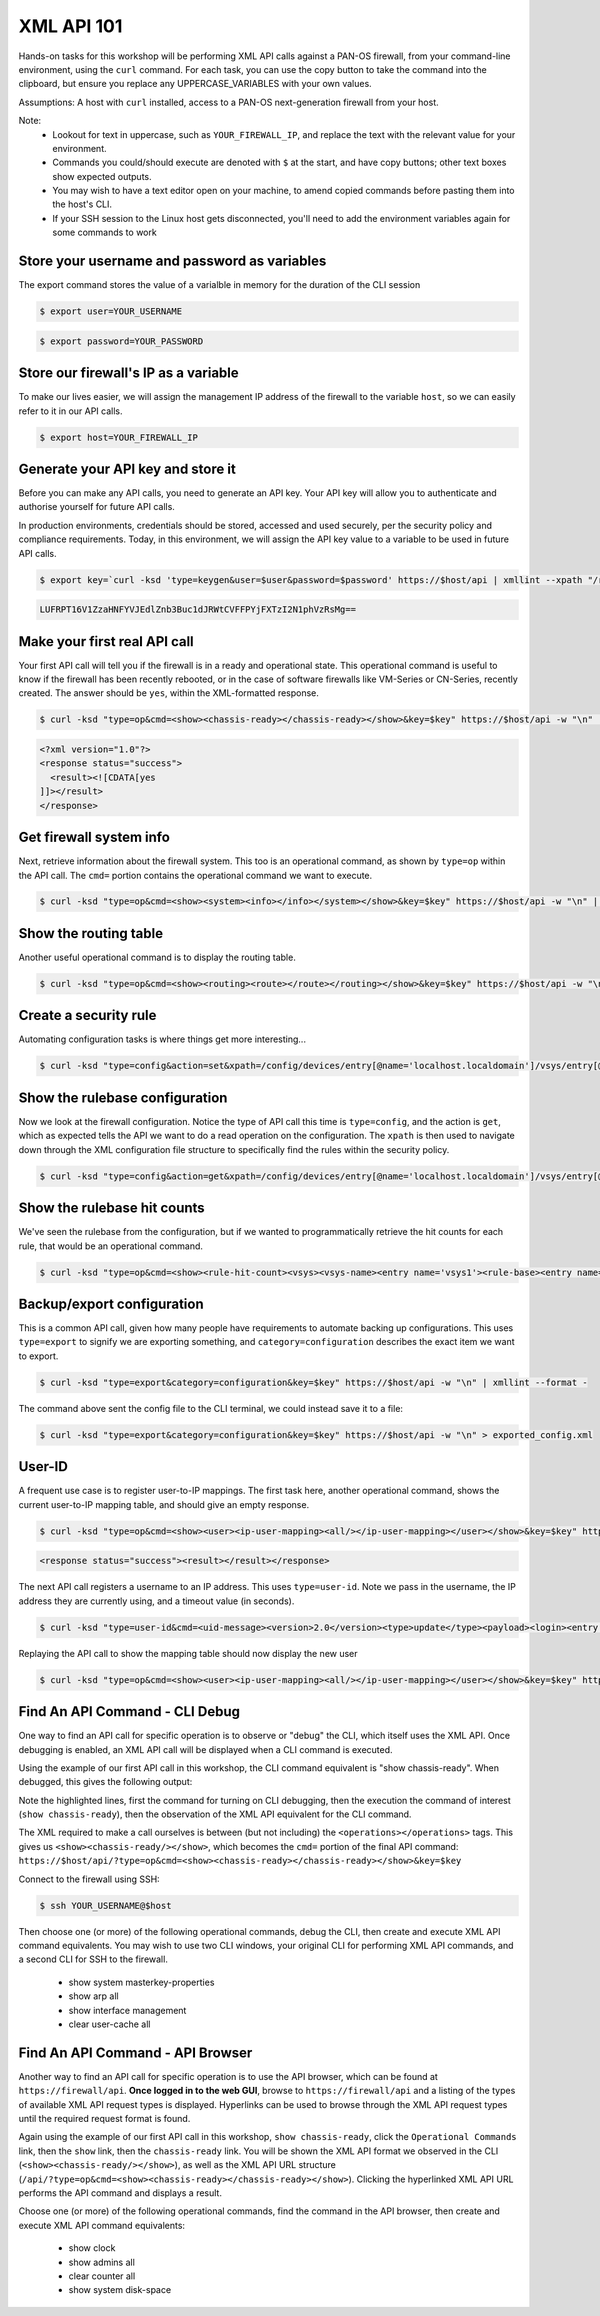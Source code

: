 XML API 101
----------------------


Hands-on tasks for this workshop will be performing XML API calls against a PAN-OS firewall, from your command-line environment, using the ``curl`` command. For each task, you can use the copy button to take the command into the clipboard, but ensure you replace any UPPERCASE_VARIABLES with your own values.

Assumptions: A host with ``curl`` installed, access to a PAN-OS next-generation firewall from your host.

Note:
    * Lookout for text in uppercase, such as ``YOUR_FIREWALL_IP``, and replace the text with the relevant value for your environment.
    * Commands you could/should execute are denoted with ``$`` at the start, and have copy buttons; other text boxes show expected outputs.
    * You may wish to have a text editor open on your machine, to amend copied commands before pasting them into the host's CLI.
    * If your SSH session to the Linux host gets disconnected, you'll need to add the environment variables again for some commands to work


Store your username and password as variables
================================================
The export command stores the value of a varialble in memory for the duration of the CLI session


.. code-block::
        :class: copy-button

        $ export user=YOUR_USERNAME

.. code-block::
        :class: copy-button

        $ export password=YOUR_PASSWORD


Store our firewall's IP as a variable
========================================
To make our lives easier, we will assign the management IP address of the firewall to the variable ``host``, so we can easily refer to it in our API calls.


.. code-block::
        :class: copy-button
        
        $ export host=YOUR_FIREWALL_IP


Generate your API key and store it
====================================
Before you can make any API calls, you need to generate an API key. Your API key will allow you to authenticate and authorise yourself for future API calls.

In production environments, credentials should be stored, accessed and used securely, per the security policy and compliance requirements. Today, in this environment, we will assign the API key value to a variable to be used in future API calls.


.. code-block::
        :class: copy-button

        $ export key=`curl -ksd 'type=keygen&user=$user&password=$password' https://$host/api | xmllint --xpath "/response/result/key/text()" -`; echo $key

.. code-block::

        LUFRPT16V1ZzaHNFYVJEdlZnb3Buc1dJRWtCVFFPYjFXTzI2N1phVzRsMg==

Make your first real API call
====================================
Your first API call will tell you if the firewall is in a ready and operational state. This operational command is useful to know if the firewall has been recently rebooted, or in the case of software firewalls like VM-Series or CN-Series, recently created. The answer should be ``yes``, within the XML-formatted response.

.. code-block::
        :class: copy-button

        $ curl -ksd "type=op&cmd=<show><chassis-ready></chassis-ready></show>&key=$key" https://$host/api -w "\n" | xmllint --format -

.. code-block::

        <?xml version="1.0"?>
        <response status="success">
          <result><![CDATA[yes
        ]]></result>
        </response>

Get firewall system info
====================================
Next, retrieve information about the firewall system. This too is an operational command, as shown by ``type=op`` within the API call. The ``cmd=`` portion contains the operational command we want to execute.

.. code-block::
        :class: copy-button
        

        $ curl -ksd "type=op&cmd=<show><system><info></info></system></show>&key=$key" https://$host/api -w "\n" | xmllint --format -

Show the routing table
====================================
Another useful operational command is to display the routing table.

.. code-block::
        :class: copy-button
        

        $ curl -ksd "type=op&cmd=<show><routing><route></route></routing></show>&key=$key" https://$host/api -w "\n" | xmllint --format -


Create a security rule
====================================
Automating configuration tasks is where things get more interesting...


.. code-block::
        :class: copy-button

        $ curl -ksd "type=config&action=set&xpath=/config/devices/entry[@name='localhost.localdomain']/vsys/entry[@name='vsys1']/rulebase/security/rules/entry[@name='$username']&element=<to><member>untrust</member></to><from><member>trust</member></from><source><member>any</member></source><destination><member>any</member></destination><source-user><member>any</member></source-user><category><member>any</member></category><application><member>web-browsing</member></application><service><member>application-default</member></service><source-hip><member>any</member></source-hip><destination-hip><member>any</member></destination-hip><action>allow</action>&key=$key" https://$host/api -w "\n" | xmllint --format -


Show the rulebase configuration
====================================
Now we look at the firewall configuration. Notice the type of API call this time is ``type=config``, and the action is ``get``, which as expected tells the API we want to do a read operation on the configuration. The ``xpath`` is then used to navigate down through the XML configuration file structure to specifically find the rules within the security policy.

.. code-block::
        :class: copy-button
        

        $ curl -ksd "type=config&action=get&xpath=/config/devices/entry[@name='localhost.localdomain']/vsys/entry[@name='vsys1']/rulebase/security/rules&key=$key" https://$host/api -w "\n" | xmllint --format -

Show the rulebase hit counts
====================================
We've seen the rulebase from the configuration, but if we wanted to programmatically retrieve the hit counts for each rule, that would be an operational command.

.. code-block::
        :class: copy-button
        

        $ curl -ksd "type=op&cmd=<show><rule-hit-count><vsys><vsys-name><entry name='vsys1'><rule-base><entry name='security'><rules><all/></rules></entry></rule-base></entry></vsys-name></vsys></rule-hit-count></show>&key=$key" https://$host/api -w "\n"| xmllint --format -

Backup/export configuration
====================================
This is a common API call, given how many people have requirements to automate backing up configurations. This uses ``type=export`` to signify we are exporting something, and ``category=configuration`` describes the exact item we want to export.

.. code-block::
        :class: copy-button
        

        $ curl -ksd "type=export&category=configuration&key=$key" https://$host/api -w "\n" | xmllint --format -


The command above sent the config file to the CLI terminal, we could instead save it to a file:

.. code-block::
        :class: copy-button
        

        $ curl -ksd "type=export&category=configuration&key=$key" https://$host/api -w "\n" > exported_config.xml


User-ID
================
A frequent use case is to register user-to-IP mappings. The first task here, another operational command, shows the current user-to-IP mapping table, and should give an empty response.

.. code-block::
        :class: copy-button
        

        $ curl -ksd "type=op&cmd=<show><user><ip-user-mapping><all/></ip-user-mapping></user></show>&key=$key" https://$host/api -w "\n" | xmllint --format -

.. code-block::

        <response status="success"><result></result></response>

The next API call registers a username to an IP address. This uses ``type=user-id``. Note we pass in the username, the IP address they are currently using, and a timeout value (in seconds).

.. code-block::
        :class: copy-button
        

        $ curl -ksd "type=user-id&cmd=<uid-message><version>2.0</version><type>update</type><payload><login><entry name=\"NewUser\" ip=\"10.50.100.9\" timeout=\"120\"/></login></payload></uid-message>&key=$key" https://$host/api -w "\n"

Replaying the API call to show the mapping table should now display the new user

.. code-block::
        :class: copy-button
        

        $ curl -ksd "type=op&cmd=<show><user><ip-user-mapping><all/></ip-user-mapping></user></show>&key=$key" https://$host/api -w "\n" | xmllint --format -


Find An API Command - CLI Debug
================================

One way to find an API call for specific operation is to observe or "debug" the CLI, which itself uses the XML API. Once debugging is enabled, an XML API call will be displayed when a CLI command is executed.

Using the example of our first API call in this workshop, the CLI command equivalent is "show chassis-ready". When debugged, this gives the following output:

.. code-block::
        :emphasize-lines: 1,2,6
   
        admin@firewall> debug cli on
        admin@firewall> show chassis-ready
        (container-tag: chassis-ready pop-tag:)
        ((eol-matched: . #t) (context-inserted-at-end-p: . #f))

        <request cmd="op" cookie="5461146855105504" uid="1000"><operations><show><chassis-ready/></show></operations></request>

        2021-11-05 12:56:57
        <response status="success"><result><![CDATA[yes]]></result></response>

        yes

Note the highlighted lines, first the command for turning on CLI debugging, then the execution the command of interest (``show chassis-ready``), then the observation of the XML API equivalent for the CLI command.

The XML required to make a call ourselves is between (but not including) the ``<operations></operations>`` tags. This gives us ``<show><chassis-ready/></show>``, which becomes the ``cmd=`` portion of the final API command:
``https://$host/api/?type=op&cmd=<show><chassis-ready></chassis-ready></show>&key=$key``

Connect to the firewall using SSH:

.. code-block::
        :class: copy-button

        $ ssh YOUR_USERNAME@$host

Then choose one (or more) of the following operational commands, debug the CLI, then create and execute XML API command equivalents. You may wish to use two CLI windows, your original CLI for performing XML API commands, and a second CLI for SSH to the firewall.

    * show system masterkey-properties
    * show arp all
    * show interface management
    * clear user-cache all 

Find An API Command - API Browser
==================================

Another way to find an API call for specific operation is to use the API browser, which can be found at ``https://firewall/api``. **Once logged in to the web GUI**, browse to ``https://firewall/api`` and a listing of the types of available XML API request types is displayed. Hyperlinks can be used to browse through the XML API request types until the required request format is found.

Again using the example of our first API call in this workshop, ``show chassis-ready``, click the ``Operational Commands`` link, then the ``show`` link, then the ``chassis-ready`` link. You will be shown the XML API format we observed in the CLI (``<show><chassis-ready/></show>``), as well as the XML API URL structure (``/api/?type=op&cmd=<show><chassis-ready></chassis-ready></show>``). Clicking the hyperlinked XML API URL performs the API command and displays a result.

Choose one (or more) of the following operational commands, find the command in the API browser, then create and execute XML API command equivalents:

    * show clock
    * show admins all
    * clear counter all
    * show system disk-space
